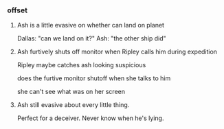 *** offset

**** Ash is a little evasive on whether can land on planet

Dallas: "can we land on it?"
Ash: "the other ship did"

**** Ash furtively shuts off monitor when Ripley calls him during expedition

Ripley maybe catches ash looking suspicious

does the furtive monitor shutoff when she talks to him

she can't see what was on her screen

**** Ash still evasive about every little thing. 

Perfect for a deceiver. Never know when he's lying.

